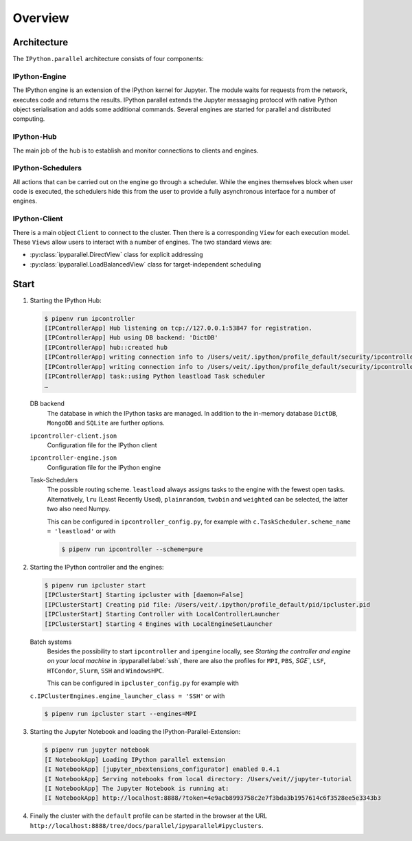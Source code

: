 Overview
========

Architecture
------------

The ``IPython.parallel`` architecture consists of four components:

.. graphviz::

    digraph IPython_parallel {
        graph [fontname = "Calibri", fontsize="16"];
        node [fontname = "Calibri", fontsize="16"];
        edge [fontname = "Calibri", fontsize="16"];
        // Nodes
        hub [
            label="Hub"
            target="_top",
            href="../parallel/ipyparallel/intro.html#ipython-hub"]
        engine [
            label="Engine"
            target="_top",
            href="../parallel/ipyparallel/intro.html#ipython-engine"]
        schedulers [
            label="Schedulers"
            target="_top",
            href="../parallel/ipyparallel/intro.html#ipython-schedulers"]
        client [
            label="Client"
            target="_top",
            href="../parallel/ipyparallel/intro.html#ipython-client"]
        // Edges
        engine -> hub
        client -> hub
        schedulers -> hub
        engine -> schedulers
        client -> schedulers
    }

IPython-Engine
~~~~~~~~~~~~~~

The IPython engine is an extension of the IPython kernel for Jupyter. The module
waits for requests from the network, executes code and returns the results.
IPython parallel extends the Jupyter messaging protocol with native Python
object serialisation and adds some additional commands. Several engines are
started for parallel and distributed computing.

IPython-Hub
~~~~~~~~~~~

The main job of the hub is to establish and monitor connections to clients and
engines.

IPython-Schedulers
~~~~~~~~~~~~~~~~~~

All actions that can be carried out on the engine go through a scheduler. While
the engines themselves block when user code is executed, the schedulers hide
this from the user to provide a fully asynchronous interface for a number of
engines.

IPython-Client
~~~~~~~~~~~~~~

There is a main object ``Client`` to connect to the cluster. Then there is a
corresponding ``View`` for each execution model. These ``Views`` allow users to
interact with a number of engines. The two standard views are:

- :py:class:`ipyparallel.DirectView` class for explicit addressing
- :py:class:`ipyparallel.LoadBalancedView` class for target-independent scheduling

Start
-----

#. Starting the IPython Hub:

   .. code-block:: console

    $ pipenv run ipcontroller
    [IPControllerApp] Hub listening on tcp://127.0.0.1:53847 for registration.
    [IPControllerApp] Hub using DB backend: 'DictDB'
    [IPControllerApp] hub::created hub
    [IPControllerApp] writing connection info to /Users/veit/.ipython/profile_default/security/ipcontroller-client.json
    [IPControllerApp] writing connection info to /Users/veit/.ipython/profile_default/security/ipcontroller-engine.json
    [IPControllerApp] task::using Python leastload Task scheduler
    …

   DB backend
    The database in which the IPython tasks are managed. In addition to the
    in-memory database ``DictDB``,  ``MongoDB`` and ``SQLite`` are further
    options.
   ``ipcontroller-client.json``
    Configuration file for the IPython client
   ``ipcontroller-engine.json``
    Configuration file for the IPython engine
   Task-Schedulers
    The possible routing scheme. ``leastload`` always assigns tasks to the
    engine with the fewest open tasks. Alternatively, ``lru`` (Least Recently
    Used), ``plainrandom``,  ``twobin`` and ``weighted`` can be selected, the
    latter two also need Numpy.

    This can be configured in ``ipcontroller_config.py``, for example with
    ``c.TaskScheduler.scheme_name = 'leastload'`` or with

    .. code-block:: console

        $ pipenv run ipcontroller --scheme=pure

#. Starting the IPython controller and the engines:

   .. code-block:: console

    $ pipenv run ipcluster start
    [IPClusterStart] Starting ipcluster with [daemon=False]
    [IPClusterStart] Creating pid file: /Users/veit/.ipython/profile_default/pid/ipcluster.pid
    [IPClusterStart] Starting Controller with LocalControllerLauncher
    [IPClusterStart] Starting 4 Engines with LocalEngineSetLauncher

   Batch systems
    Besides the possibility to start ``ipcontroller`` and ``ipengine`` locally,
    see *Starting the controller and engine on your local machine* in
    :ipyparallel:label:`ssh`, there are also the profiles for  ``MPI``, ``PBS``,
    `SGE``, ``LSF``, ``HTCondor``, ``Slurm``, ``SSH`` and ``WindowsHPC``.

    This can be configured in ``ipcluster_config.py`` for example with
   ``c.IPClusterEngines.engine_launcher_class = 'SSH'`` or with

   .. code-block:: console

        $ pipenv run ipcluster start --engines=MPI

   .. seealso:: :doc:`mpi`

#. Starting the Jupyter Notebook and loading the IPython-Parallel-Extension:

   .. code-block:: console

    $ pipenv run jupyter notebook
    [I NotebookApp] Loading IPython parallel extension
    [I NotebookApp] [jupyter_nbextensions_configurator] enabled 0.4.1
    [I NotebookApp] Serving notebooks from local directory: /Users/veit//jupyter-tutorial
    [I NotebookApp] The Jupyter Notebook is running at:
    [I NotebookApp] http://localhost:8888/?token=4e9acb8993758c2e7f3bda3b1957614c6f3528ee5e3343b3

#. Finally the cluster with the ``default`` profile can be started in the
   browser at the URL
   ``http://localhost:8888/tree/docs/parallel/ipyparallel#ipyclusters``.
